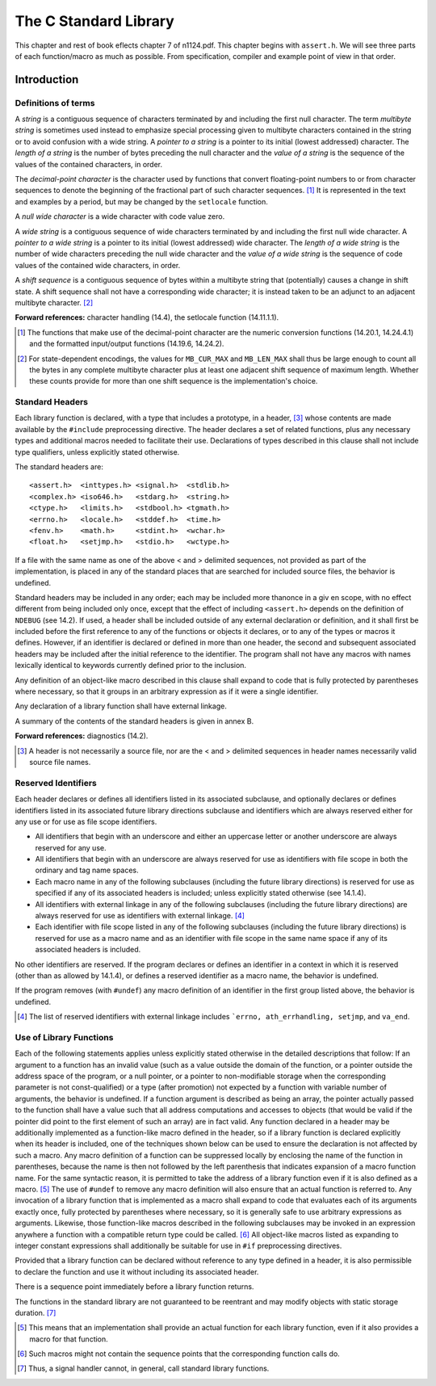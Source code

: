 The C Standard Library
**********************
This chapter and rest of book eflects chapter 7 of n1124.pdf. This chapter begins
with ``assert.h``. We will see three parts of each function/macro as much as
possible. From specification, compiler and example point of view in that order.

.. _13.1:

Introduction
============

.. index:: string, decimal-point character, null wide charcater, wide string, shift sequence

.. _13.1.1:

Definitions of terms
--------------------
A *string* is a contiguous sequence of characters terminated by and including
the first null character. The term *multibyte string* is sometimes used instead
to emphasize special processing given to multibyte characters contained in the
string or to avoid confusion with a wide string. A *pointer to a string* is a
pointer to its initial (lowest addressed) character. The *length of a string* is
the number of bytes preceding the null character and the *value of a string* is
the sequence of the values of the contained characters, in order.

The *decimal-point character* is the character used by functions that convert
floating-point numbers to or from character sequences to denote the beginning
of the fractional part of such character sequences. [#]_ It is represented in
the text and examples by a period, but may be changed by the ``setlocale``
function.

A *null wide character* is a wide character with code value zero.

A *wide string* is a contiguous sequence of wide characters terminated by and
including the first null wide character. A *pointer to a wide string* is a
pointer to its initial (lowest addressed) wide character. The *length of a wide
string* is the number of wide characters preceding the null wide character and
the *value of a wide string* is the sequence of code values of the contained
wide characters, in order.

A *shift sequence* is a contiguous sequence of bytes within a multibyte string
that (potentially) causes a change in shift state. A shift sequence shall not
have a corresponding wide character; it is instead taken to be an adjunct to an
adjacent multibyte character. [#]_

**Forward references:** character handling (14.4), the setlocale function
(14.11.1.1).

.. [#] The functions that make use of the decimal-point character are the
  numeric conversion functions (14.20.1, 14.24.4.1) and the formatted
  input/output functions (14.19.6, 14.24.2).
.. [#] For state-dependent encodings, the values for ``MB_CUR_MAX`` and
  ``MB_LEN_MAX`` shall thus be large enough to count all the bytes in any
  complete multibyte character plus at least one adjacent shift sequence of
  maximum length. Whether these counts provide for more than one shift sequence
  is the implementation's choice.

.. index:: standard headers

Standard Headers
----------------
Each library function is declared, with a type that includes a prototype, in a
header, [#]_ whose contents are made available by the ``#include`` preprocessing
directive. The header declares a set of related functions, plus any necessary
types and additional macros needed to facilitate their use. Declarations of
types described in this clause shall not include type qualifiers, unless
explicitly stated otherwise.

The standard headers are::

  <assert.h>  <inttypes.h> <signal.h>  <stdlib.h>
  <complex.h> <iso646.h>   <stdarg.h>  <string.h>
  <ctype.h>   <limits.h>   <stdbool.h> <tgmath.h>
  <errno.h>   <locale.h>   <stddef.h>  <time.h>
  <fenv.h>    <math.h>     <stdint.h>  <wchar.h>
  <float.h>   <setjmp.h>   <stdio.h>   <wctype.h>

If a file with the same name as one of the above < and > delimited sequences,
not provided as part of the implementation, is placed in any of the standard
places that are searched for included source files, the behavior is undefined.

Standard headers may be included in any order; each may be included more than\
once in a giv en scope, with no effect different from being included only once,
except that the effect of including ``<assert.h>`` depends on the definition of
``NDEBUG`` (see 14.2). If used, a header shall be included outside of any
external declaration or definition, and it shall first be included before the
first reference to any of the functions or objects it declares, or to any of
the types or macros it defines. However, if an identifier is declared or
defined in more than one header, the second and subsequent associated headers
may be included after the initial reference to the identifier. The program
shall not have any macros with names lexically identical to keywords currently
defined prior to the inclusion.

Any definition of an object-like macro described in this clause shall expand to
code that is fully protected by parentheses where necessary, so that it groups
in an arbitrary expression as if it were a single identifier.

Any declaration of a library function shall have external linkage.

A summary of the contents of the standard headers is given in annex B.

**Forward references:** diagnostics (14.2).

.. [#] A header is not necessarily a source file, nor are the < and > delimited
  sequences in header names necessarily valid source file names.

.. index:: reserved identifiers

Reserved Identifiers
--------------------
Each header declares or defines all identifiers listed in its associated
subclause, and optionally declares or defines identifiers listed in its
associated future library directions subclause and identifiers which are always
reserved either for any use or for use as file scope identifiers.

* All identifiers that begin with an underscore and either an uppercase letter
  or another underscore are always reserved for any use.
* All identifiers that begin with an underscore are always reserved for use as
  identifiers with file scope in both the ordinary and tag name spaces.
* Each macro name in any of the following subclauses (including the future
  library directions) is reserved for use as specified if any of its associated
  headers is included; unless explicitly stated otherwise (see 14.1.4).
* All identifiers with external linkage in any of the following subclauses
  (including the future library directions) are always reserved for use as
  identifiers with external linkage. [#]_
* Each identifier with file scope listed in any of the following subclauses
  (including the future library directions) is reserved for use as a macro name
  and as an identifier with file scope in the same name space if any of its
  associated headers is included.
 
No other identifiers are reserved. If the program declares or defines an
identifier in a context in which it is reserved (other than as allowed by
14.1.4), or defines a reserved identifier as a macro name, the behavior is
undefined. 

If the program removes (with ``#undef``) any macro definition of an identifier
in the first group listed above, the behavior is undefined.

.. [#] The list of reserved identifiers with external linkage includes
  ```errno, ath_errhandling, setjmp``, and ``va_end``.

.. _13.1.4:

Use of Library Functions
------------------------
Each of the following statements applies unless explicitly stated otherwise in
the detailed descriptions that follow: If an argument to a function has an
invalid value (such as a value outside the domain of the function, or a pointer
outside the address space of the program, or a null pointer, or a pointer to
non-modifiable storage when the corresponding parameter is not const-qualified) 
or a type (after promotion) not expected by a function with variable number of
arguments, the behavior is undefined. If a function argument is described as
being an array, the pointer actually passed to the function shall have a value
such that all address computations and accesses to objects (that would be valid
if the pointer did point to the first element of such an array) are in fact
valid. Any function declared in a header may be additionally implemented as a
function-like macro defined in the header, so if a library function is declared
explicitly when its header is included, one of the techniques shown below can
be used to ensure the declaration is not affected by such a macro. Any macro
definition of a function can be suppressed locally by enclosing the name of the
function in parentheses, because the name is then not followed by the left
parenthesis that indicates expansion of a macro function name. For the same
syntactic reason, it is permitted to take the address of a library function
even if it is also defined as a macro. [#]_ The use of ``#undef`` to remove any
macro definition will also ensure that an actual function is referred to. Any
invocation of a library function that is implemented as a macro shall expand to
code that evaluates each of its arguments exactly once, fully protected by
parentheses where necessary, so it is generally safe to use arbitrary
expressions as arguments. Likewise, those function-like macros described
in the following subclauses may be invoked in an expression anywhere a function
with a compatible return type could be called. [#]_ All object-like macros
listed as expanding to integer constant expressions shall additionally be
suitable for use in ``#if`` preprocessing directives.

Provided that a library function can be declared without reference to any type
defined in a header, it is also permissible to declare the function and use it
without including its associated header.

There is a sequence point immediately before a library function returns.

The functions in the standard library are not guaranteed to be reentrant and
may modify objects with static storage duration. [#]_

.. [#] This means that an implementation shall provide an actual function for
  each library function, even if it also provides a macro for that function.
.. [#] Such macros might not contain the sequence points that the corresponding
  function calls do.
.. [#] Thus, a signal handler cannot, in general, call standard library
  functions.

